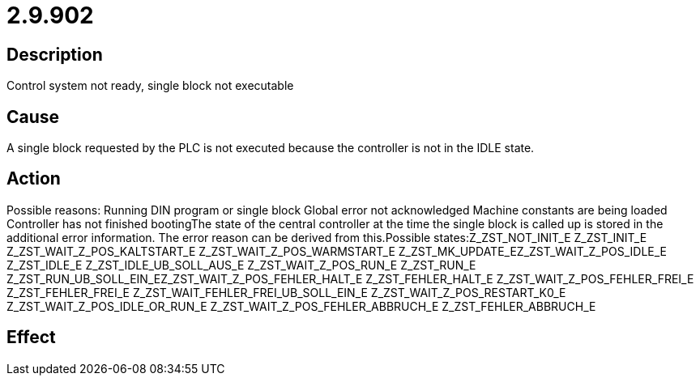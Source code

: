 = 2.9.902
:imagesdir: img

== Description
Control system not ready, single block not executable

== Cause

A single block requested by the PLC is not executed because the controller is not in the IDLE state.

== Action
 
Possible reasons:
 Running DIN program or single block
 Global error not acknowledged
 Machine constants are being loaded
 Controller has not finished bootingThe state of the central controller at the time the single block is called up is stored in the additional error information. The error reason can be derived from this.Possible states:Z_ZST_NOT_INIT_E Z_ZST_INIT_E Z_ZST_WAIT_Z_POS_KALTSTART_E Z_ZST_WAIT_Z_POS_WARMSTART_E Z_ZST_MK_UPDATE_EZ_ZST_WAIT_Z_POS_IDLE_E Z_ZST_IDLE_E Z_ZST_IDLE_UB_SOLL_AUS_E Z_ZST_WAIT_Z_POS_RUN_E Z_ZST_RUN_E Z_ZST_RUN_UB_SOLL_EIN_EZ_ZST_WAIT_Z_POS_FEHLER_HALT_E Z_ZST_FEHLER_HALT_E Z_ZST_WAIT_Z_POS_FEHLER_FREI_E Z_ZST_FEHLER_FREI_E Z_ZST_WAIT_FEHLER_FREI_UB_SOLL_EIN_E Z_ZST_WAIT_Z_POS_RESTART_K0_E Z_ZST_WAIT_Z_POS_IDLE_OR_RUN_E                                         Z_ZST_WAIT_Z_POS_FEHLER_ABBRUCH_E Z_ZST_FEHLER_ABBRUCH_E

== Effect
 

